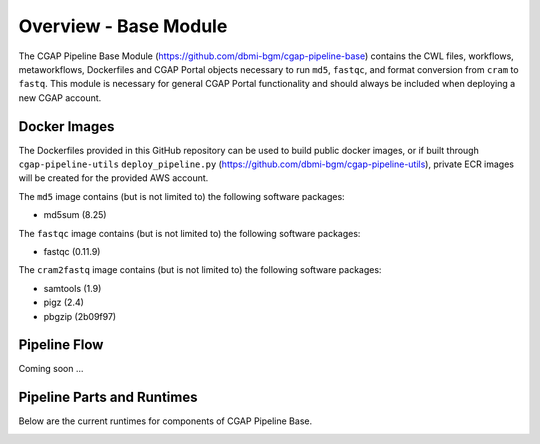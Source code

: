 ======================
Overview - Base Module
======================

The CGAP Pipeline Base Module (https://github.com/dbmi-bgm/cgap-pipeline-base) contains the CWL files, workflows, metaworkflows, Dockerfiles and CGAP Portal objects necessary to run ``md5``, ``fastqc``, and format conversion from ``cram`` to ``fastq``. This module is necessary for general CGAP Portal functionality and should always be included when deploying a new CGAP account.


Docker Images
#############

The Dockerfiles provided in this GitHub repository can be used to build public docker images, or if built through ``cgap-pipeline-utils`` ``deploy_pipeline.py`` (https://github.com/dbmi-bgm/cgap-pipeline-utils), private ECR images will be created for the provided AWS account.

The ``md5`` image contains (but is not limited to) the following software packages:

- md5sum (8.25)

The ``fastqc`` image contains (but is not limited to) the following software packages:

- fastqc (0.11.9)

The ``cram2fastq`` image contains (but is not limited to) the following software packages:

- samtools (1.9)
- pigz (2.4)
- pbgzip (2b09f97)

Pipeline Flow
#############

Coming soon ...


Pipeline Parts and Runtimes
###########################

Below are the current runtimes for components of CGAP Pipeline Base.

.. image:: ../../images/base.png
  :width: 400

